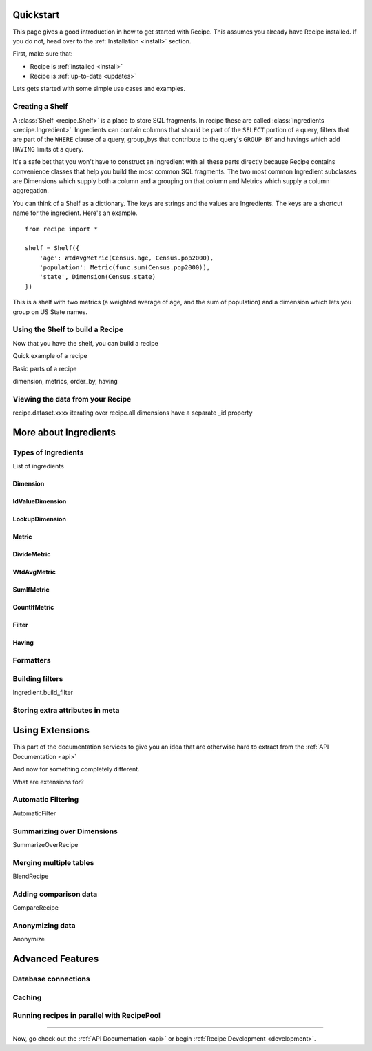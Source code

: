 .. _quickstart:

==========
Quickstart
==========


.. module:: recipe


This page gives a good introduction in how to get started with Recipe. This
assumes you already have Recipe installed. If you do not, head over to the
:ref:`Installation <install>` section.

First, make sure that:

* Recipe is :ref:`installed <install>`
* Recipe is :ref:`up-to-date <updates>`


Lets gets started with some simple use cases and examples.


------------------
Creating a Shelf
------------------


A :class:`Shelf <recipe.Shelf>` is a place to store SQL fragments. In recipe
these are called :class:`Ingredients <recipe.Ingredient>`. Ingredients can
contain columns that should be part of the ``SELECT`` portion of a query,
filters that are part of the ``WHERE`` clause of a query, group_bys that
contribute to the query's ``GROUP BY`` and havings which add ``HAVING`` limits
ot a query.

It's a safe bet that you won't have to construct an Ingredient
with all these parts directly because Recipe contains convenience classes
that help you build the most common SQL fragments. The two most common
Ingredient subclasses are Dimensions which supply both a column and a
grouping on that column and Metrics which supply a column aggregation.

You can think of a Shelf as a dictionary. The keys are strings and the
values are Ingredients. The keys are a shortcut name for the
ingredient. Here's an example.

::

    from recipe import *

    shelf = Shelf({
        'age': WtdAvgMetric(Census.age, Census.pop2000),
        'population': Metric(func.sum(Census.pop2000)),
        'state', Dimension(Census.state)
    })

This is a shelf with two metrics (a weighted average of age, and the sum of
population) and a dimension which lets you group on US State names.


---------------------------------
Using the Shelf to build a Recipe
---------------------------------

Now that you have the shelf, you can build a recipe

Quick example of a recipe

Basic parts of a recipe

dimension, metrics, order_by, having


---------------------------------
Viewing the data from your Recipe
---------------------------------

recipe.dataset.xxxx
iterating over recipe.all
dimensions have a separate _id property


======================
More about Ingredients
======================

--------------------
Types of Ingredients
--------------------

List of ingredients

Dimension
~~~~~~~~~

IdValueDimension
~~~~~~~~~~~~~~~~

LookupDimension
~~~~~~~~~~~~~~~

Metric
~~~~~~

DivideMetric
~~~~~~~~~~~~

WtdAvgMetric
~~~~~~~~~~~~

SumIfMetric
~~~~~~~~~~~

CountIfMetric
~~~~~~~~~~~~~

Filter
~~~~~~

Having
~~~~~~


----------
Formatters
----------

----------------
Building filters
----------------

Ingredient.build_filter


--------------------------------
Storing extra attributes in meta
--------------------------------



================
Using Extensions
================


This part of the documentation services to give you an idea that are otherwise hard to extract from the :ref:`API Documentation <api>`

And now for something completely different.


.. _dyncols:

What are extensions for?

-------------------
Automatic Filtering
-------------------

AutomaticFilter

---------------------------
Summarizing over Dimensions
---------------------------

SummarizeOverRecipe

-----------------------
Merging multiple tables
-----------------------

BlendRecipe


----------------------
Adding comparison data
----------------------

CompareRecipe



----------------
Anonymizing data
----------------

Anonymize




=================
Advanced Features
=================

--------------------
Database connections
--------------------


-------
Caching
-------

-------------------------------------------
Running recipes in parallel with RecipePool
-------------------------------------------





----

Now, go check out the :ref:`API Documentation <api>` or begin
:ref:`Recipe Development <development>`.
